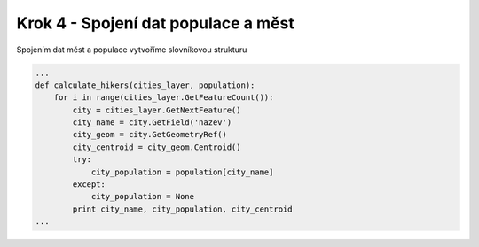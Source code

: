 Krok 4 - Spojení dat populace a měst
====================================
Spojením dat měst a populace vytvoříme slovníkovou strukturu

.. code:: python

    ...
    def calculate_hikers(cities_layer, population):
        for i in range(cities_layer.GetFeatureCount()):
            city = cities_layer.GetNextFeature()
            city_name = city.GetField('nazev')
            city_geom = city.GetGeometryRef()
            city_centroid = city_geom.Centroid()
            try:
                city_population = population[city_name]
            except:
                city_population = None
            print city_name, city_population, city_centroid
    ...
